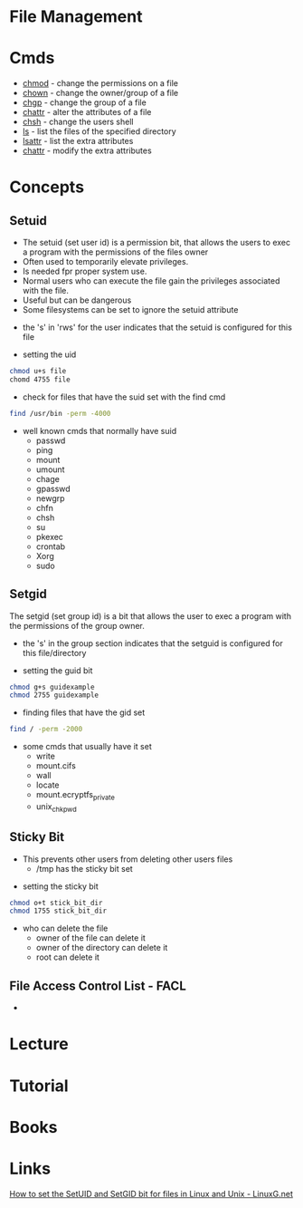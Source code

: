 #+TAGS: file user management sid gid uid


* File Management
* Cmds
- [[file://home/crito/org/tech/cmds/chmod.org][chmod]]  - change the permissions on a file
- [[file://home/crito/org/tech/cmds/chown.org][chown]]  - change the owner/group of a file
- [[file://home/crito/org/tech/cmds/chgrp.org][chgp]]   - change the group of a file
- [[file://home/crito/org/tech/cmds/chattr.org][chattr]] - alter the attributes of a file
- [[file://home/crito/org/tech/cmds/chsh.org][chsh]]   - change the users shell
- [[file://home/crito/org/tech/cmds/ls.org][ls]]     - list the files of the specified directory
- [[file://home/crito/org/tech/cmds/lsattr.org][lsattr]] - list the extra attributes
- [[file://home/crito/org/tech/cmds/chattr.org][chattr]] - modify the extra attributes

* Concepts
** Setuid
- The setuid (set user id) is a permission bit, that allows the users to exec a program with the permissions of the files owner
- Often used to temporarily elevate privileges.
- Is needed fpr proper system use.
- Normal users who can execute the file gain the privileges associated with the file.
- Useful but can be dangerous
- Some filesystems can be set to ignore the setuid attribute
    
[[file://home/crito/Pictures/org/setuid.png]]
  - the 's' in 'rws' for the user indicates that the setuid is configured for this file
    
- setting the uid
#+BEGIN_SRC sh
chmod u+s file
chomd 4755 file
#+END_SRC

- check for files that have the suid set with the find cmd
#+BEGIN_SRC sh
find /usr/bin -perm -4000
#+END_SRC

- well known cmds that normally have suid
  - passwd
  - ping
  - mount
  - umount
  - chage
  - gpasswd
  - newgrp
  - chfn
  - chsh
  - su
  - pkexec
  - crontab
  - Xorg
  - sudo
    
** Setgid
The setgid (set group id) is a bit that allows the user to exec a program with the permissions of the group owner.
     
[[file://home/crito/Pictures/org/setguid.png]]
  - the 's' in the group section indicates that the setguid is configured for this file/directory
    
- setting the guid bit
#+BEGIN_SRC sh
chmod g+s guidexample
chmod 2755 guidexample
#+END_SRC

- finding files that have the gid set
#+BEGIN_SRC sh
find / -perm -2000
#+END_SRC

- some cmds that usually have it set
  - write
  - mount.cifs
  - wall
  - locate
  - mount.ecryptfs_private
  - unix_chkpwd

** Sticky Bit
  - This prevents other users from deleting other users files
    - /tmp has the sticky bit set

[[file://home/crito/Pictures/org/sticky_bit.png]]

- setting the sticky bit
#+BEGIN_SRC sh
chmod o+t stick_bit_dir
chmod 1755 stick_bit_dir
#+END_SRC

- who can delete the file
  - owner of the file can delete it
  - owner of the directory can delete it
  - root can delete it

** File Access Control List - FACL
- 
* Lecture
* Tutorial
* Books
* Links
[[http://linuxg.net/how-to-set-the-setuid-and-setgid-bit-for-files-in-linux-and-unix/][How to set the SetUID and SetGID bit for files in Linux and Unix - LinuxG.net]]
